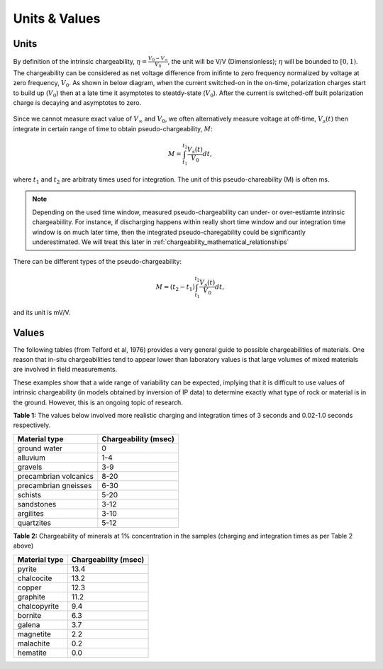 .. _chargeability_units_values:

Units & Values
==============

Units
-----

By definition of the intrinsic chargeability, :math:`\eta = \frac{V_0-V_\infty}{V_0}`, the unit will be V/V (Dimensionless); :math:`\eta` will be bounded to :math:`[0,1)`. The chargeability can be considered as net voltage difference from inifinte to zero frequency normalized by voltage at zero frequency, :math:`V_0`. As shown in below diagram, when the current switched-on in the on-time, polarization charges start to build up (:math:`V_0`) then at a late time it asymptotes to steatdy-state (:math:`V_0`). After the current is switched-off built polarization charge is decaying and asymptotes to zero.  	

.. figure:: ../../../examples/physical_properties/electrical_conductivity/DCIPcurve.png
   :align: center
   :scale: 50% 
   :name: DCIPcurve
   
Since we cannot measure exact value of :math:`V_{\infty}` and :math:`V_0`, we often alternatively measure voltage at off-time, :math:`V_s(t)` then integrate in certain range of time to obtain pseudo-chargeability, :math:`M`:

.. math::
	M = \int_{t_1}^{t_2} \frac{V_s(t)}{V_0} dt,

where :math:`t_1` and :math:`t_2` are arbitraty times used for integration. The unit of this pseudo-chareability (M) is often ms. 

.. note::
	Depending on the used time window, measured pseudo-chargeability can under- or over-estiamte intrinsic chargeabiility. For instance, if discharging happens within really short time window and our integration time window is on much later time, then the integrated pseudo-charegability could be significantly underestimated. We will treat this later in :ref:`chargeability_mathematical_relationships`  

There can be different types of the pseudo-chargeability:

.. math::
	M = (t_2-t_1)\int_{t_1}^{t_2} \frac{V_s(t)}{V_0} dt, 

and its unit is mV/V. 

Values
------

The following tables (from Telford et al, 1976) provides a very general guide to possible chargeabilities of materials. One reason that in-situ chargeabilities tend to appear lower than laboratory values is that large volumes of mixed materials are involved in field measurements.

These examples show that a wide range of variability can be expected, implying that it is difficult to use values of intrinsic chargeability (in models obtained by inversion of IP data) to determine exactly what type of rock or material is in the ground. However, this is an ongoing topic of research.


**Table 1:** The values below involved more realistic charging and integration times of 3 seconds and 0.02-1.0 seconds respectively.

+-----------------------+--------------------------+
|  **Material type**    | **Chargeability (msec)** |
+=======================+==========================+
| ground water          | 0                        |
+-----------------------+--------------------------+
| alluvium              | 1-4                      |  
+-----------------------+--------------------------+
| gravels               | 3-9                      |  
+-----------------------+--------------------------+
| precambrian volcanics | 8-20                     |  
+-----------------------+--------------------------+
| precambrian gneisses  | 6-30                     |  
+-----------------------+--------------------------+
| schists           	| 5-20                     |  
+-----------------------+--------------------------+
| sandstones            | 3-12                     |  
+-----------------------+--------------------------+
| argilites             | 3-10                     |  
+-----------------------+--------------------------+
| quartzites            | 5-12                     |  
+-----------------------+--------------------------+

**Table 2:** Chargeability of minerals at 1% concentration in the samples (charging and integration times as per Table 2 above)

+-----------------------+--------------------------+
|  **Material type**    | **Chargeability (msec)** |
+=======================+==========================+
| pyrite                | 13.4                     |
+-----------------------+--------------------------+
| chalcocite            | 13.2                     |  
+-----------------------+--------------------------+
| copper                | 12.3                     |  
+-----------------------+--------------------------+
| graphite              | 11.2                     |  
+-----------------------+--------------------------+
| chalcopyrite          | 9.4                      |  
+-----------------------+--------------------------+
| bornite            	| 6.3                      |  
+-----------------------+--------------------------+
| galena                | 3.7                      |  
+-----------------------+--------------------------+
| magnetite             | 2.2                      |  
+-----------------------+--------------------------+
| malachite             | 0.2                      |  
+-----------------------+--------------------------+
| hematite              | 0.0                      |  
+-----------------------+--------------------------+

.. todo:: 
    **@DWO: does this go here, or with lab setup? (or elements in both?** Impedance curve with frequency (:math:`Z(\omega)`); :math:`sigma(\omega)`; definition of eta from the asymptotic values; transforming to time to get time dependent conductivity; over-voltage diagram; using V_inf and :math:`V_0` to theoretically define eta. 

.. todo:: 
    Units: the intrinsic changeability is dimensionless. :math:`[0,1]`. In practice surveys are explicitly designed to find chargeable material and the field data acquire units that correspond to the survey.  In this regard, any datum that is connected with chargeable .

